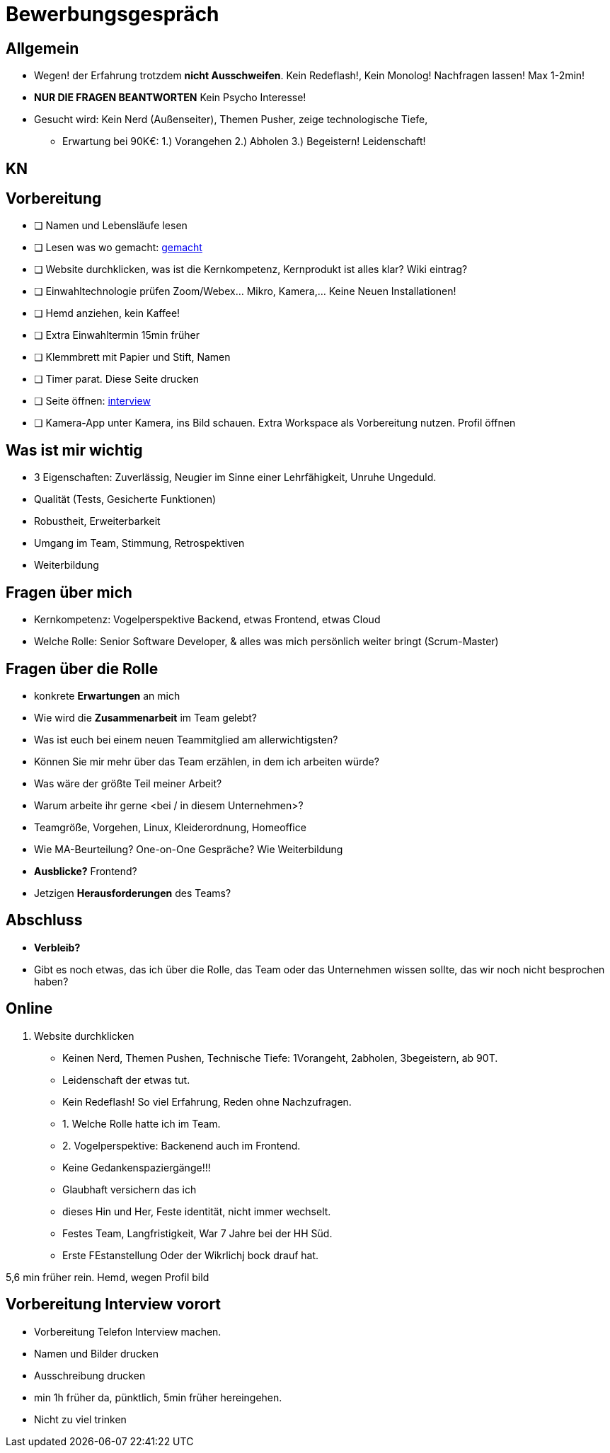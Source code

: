 //include::{root}/.inc/include.adoc[]

= Bewerbungsgespräch

== Allgemein
* Wegen! der Erfahrung trotzdem *nicht Ausschweifen*. Kein Redeflash!, Kein Monolog! Nachfragen lassen! Max 1-2min!
* *NUR DIE FRAGEN BEANTWORTEN* Kein Psycho Interesse!
* Gesucht wird: Kein Nerd (Außenseiter), Themen Pusher, zeige technologische Tiefe,
  ** Erwartung bei 90K€: 1.) Vorangehen 2.) Abholen 3.) Begeistern! Leidenschaft!

== KN


== Vorbereitung
* [ ] Namen und Lebensläufe lesen
* [ ] Lesen was wo gemacht: link:bewerbung-taetigkeiten.adoc[gemacht]
* [ ] Website durchklicken, was ist die Kernkompetenz, Kernprodukt ist alles klar? Wiki eintrag?
* [ ] Einwahltechnologie prüfen Zoom/Webex... Mikro, Kamera,... Keine Neuen Installationen!
* [ ] Hemd anziehen, kein Kaffee!
* [ ] Extra Einwahltermin 15min früher
* [ ] Klemmbrett mit Papier und Stift, Namen
* [ ] Timer parat. Diese Seite drucken
* [ ] Seite öffnen: link:bewerbung-taetigkeiten.adoc[interview]
* [ ] Kamera-App unter Kamera, ins Bild schauen. Extra Workspace als Vorbereitung nutzen. Profil öffnen

== Was ist mir wichtig
* 3 Eigenschaften: Zuverlässig, Neugier im Sinne einer Lehrfähigkeit, Unruhe Ungeduld.
* Qualität (Tests, Gesicherte Funktionen)
* Robustheit, Erweiterbarkeit
* Umgang im Team, Stimmung, Retrospektiven
* Weiterbildung

== Fragen über mich
* Kernkompetenz: Vogelperspektive Backend, etwas Frontend, etwas Cloud
* Welche Rolle: Senior Software Developer, & alles was mich persönlich weiter bringt (Scrum-Master)

== Fragen über die Rolle
* konkrete *Erwartungen* an mich
* Wie wird die *Zusammenarbeit* im Team gelebt?
* Was ist euch bei einem neuen Teammitglied am allerwichtigsten?
* Können Sie mir mehr über das Team erzählen, in dem ich arbeiten würde?
* Was wäre der größte Teil meiner Arbeit?
* Warum arbeite ihr gerne <bei / in diesem Unternehmen>?

* Teamgröße, Vorgehen, Linux, Kleiderordnung, Homeoffice
* Wie MA-Beurteilung? One-on-One Gespräche? Wie Weiterbildung
* *Ausblicke?* Frontend?
* Jetzigen *Herausforderungen* des Teams?

== Abschluss
* *Verbleib?*
* Gibt es noch etwas, das ich über die Rolle, das Team oder das Unternehmen wissen sollte,
  das wir noch nicht besprochen haben?

== Online
1. Website durchklicken

* Keinen Nerd, Themen Pushen, Technische Tiefe: 1Vorangeht, 2abholen, 3begeistern, ab 90T.
* Leidenschaft der etwas tut.
* Kein Redeflash! So viel Erfahrung, Reden ohne Nachzufragen.
* 1. Welche Rolle hatte ich im Team.
* 2. Vogelperspektive: Backenend auch im Frontend.
* Keine Gedankenspaziergänge!!!
* Glaubhaft versichern das ich
* dieses Hin und Her, Feste identität, nicht immer wechselt.
* Festes Team, Langfristigkeit, War 7 Jahre bei der HH Süd.
* Erste FEstanstellung Oder der Wikrlichj bock drauf hat.

5,6 min früher rein.
Hemd, wegen Profil bild

== Vorbereitung Interview vorort
* Vorbereitung Telefon Interview machen.
* Namen und Bilder drucken
* Ausschreibung drucken
* min 1h früher da, pünktlich, 5min früher hereingehen.
* Nicht zu viel trinken
